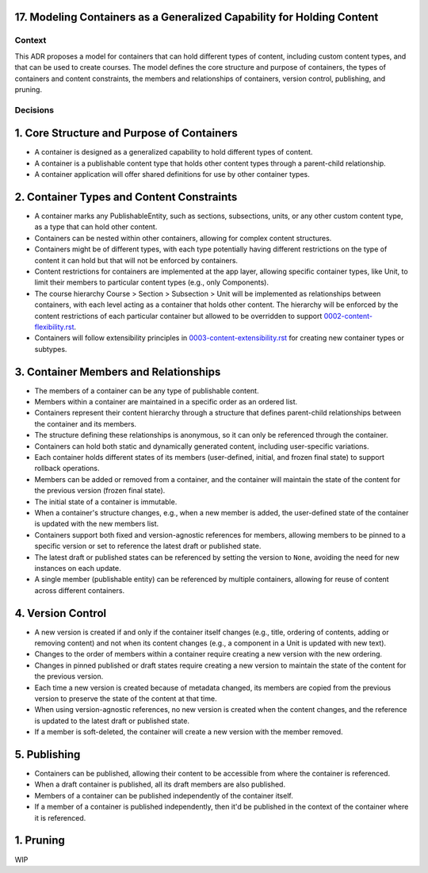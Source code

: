 17. Modeling Containers as a Generalized Capability for Holding Content
========================================================================

Context
-------

This ADR proposes a model for containers that can hold different types of content, including custom content types, and that can be used to create courses. The model defines the core structure and purpose of containers, the types of containers and content constraints, the members and relationships of containers, version control, publishing, and pruning.

Decisions
---------

1. Core Structure and Purpose of Containers
===========================================

- A container is designed as a generalized capability to hold different types of content.
- A container is a publishable content type that holds other content types through a parent-child relationship.
- A container application will offer shared definitions for use by other container types.

2. Container Types and Content Constraints
==========================================

- A container marks any PublishableEntity, such as sections, subsections, units, or any other custom content type, as a type that can hold other content.
- Containers can be nested within other containers, allowing for complex content structures.
- Containers might be of different types, with each type potentially having different restrictions on the type of content it can hold but that will not be enforced by containers.
- Content restrictions for containers are implemented at the app layer, allowing specific container types, like Unit, to limit their members to particular content types (e.g., only Components).
- The course hierarchy Course > Section > Subsection > Unit will be implemented as relationships between containers, with each level acting as a container that holds other content. The hierarchy will be enforced by the content restrictions of each particular container but allowed to be overridden to support `0002-content-flexibility.rst`_.
- Containers will follow extensibility principles in `0003-content-extensibility.rst`_ for creating new container types or subtypes.

3. Container Members and Relationships
=======================================

- The members of a container can be any type of publishable content.
- Members within a container are maintained in a specific order as an ordered list.
- Containers represent their content hierarchy through a structure that defines parent-child relationships between the container and its members.
- The structure defining these relationships is anonymous, so it can only be referenced through the container.
- Containers can hold both static and dynamically generated content, including user-specific variations.
- Each container holds different states of its members (user-defined, initial, and frozen final state) to support rollback operations.
- Members can be added or removed from a container, and the container will maintain the state of the content for the previous version (frozen final state).
- The initial state of a container is immutable.
- When a container's structure changes, e.g., when a new member is added, the user-defined state of the container is updated with the new members list.
- Containers support both fixed and version-agnostic references for members, allowing members to be pinned to a specific version or set to reference the latest draft or published state.
- The latest draft or published states can be referenced by setting the version to ``None``, avoiding the need for new instances on each update.
- A single member (publishable entity) can be referenced by multiple containers, allowing for reuse of content across different containers.

4. Version Control
==================================

- A new version is created if and only if the container itself changes (e.g., title, ordering of contents, adding or removing content) and not when its content changes (e.g., a component in a Unit is updated with new text).
- Changes to the order of members within a container require creating a new version with the new ordering.
- Changes in pinned published or draft states require creating a new version to maintain the state of the content for the previous version.
- Each time a new version is created because of metadata changed, its members are copied from the previous version to preserve the state of the content at that time.
- When using version-agnostic references, no new version is created when the content changes, and the reference is updated to the latest draft or published state.
- If a member is soft-deleted, the container will create a new version with the member removed.

5. Publishing
=============

- Containers can be published, allowing their content to be accessible from where the container is referenced.
- When a draft container is published, all its draft members are also published.
- Members of a container can be published independently of the container itself.
- If a member of a container is published independently, then it'd be published in the context of the container where it is referenced.

1. Pruning
==========

WIP


.. _0002-content-flexibility.rst: docs/decisions/0002-content-extensibility.rst
.. _0003-content-extensibility.rst: docs/decisions/0003-content-extensibility.rst
